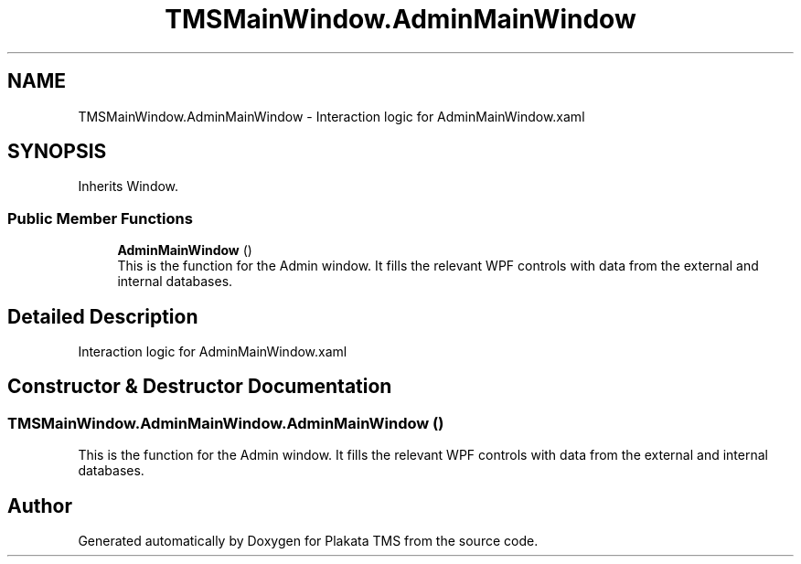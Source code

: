 .TH "TMSMainWindow.AdminMainWindow" 3 "Fri Nov 26 2021" "Version 0.0.1" "Plakata TMS" \" -*- nroff -*-
.ad l
.nh
.SH NAME
TMSMainWindow.AdminMainWindow \- Interaction logic for AdminMainWindow\&.xaml  

.SH SYNOPSIS
.br
.PP
.PP
Inherits Window\&.
.SS "Public Member Functions"

.in +1c
.ti -1c
.RI "\fBAdminMainWindow\fP ()"
.br
.RI "This is the function for the Admin window\&. It fills the relevant WPF controls with data from the external and internal databases\&. "
.in -1c
.SH "Detailed Description"
.PP 
Interaction logic for AdminMainWindow\&.xaml 
.SH "Constructor & Destructor Documentation"
.PP 
.SS "TMSMainWindow\&.AdminMainWindow\&.AdminMainWindow ()"

.PP
This is the function for the Admin window\&. It fills the relevant WPF controls with data from the external and internal databases\&. 

.SH "Author"
.PP 
Generated automatically by Doxygen for Plakata TMS from the source code\&.
